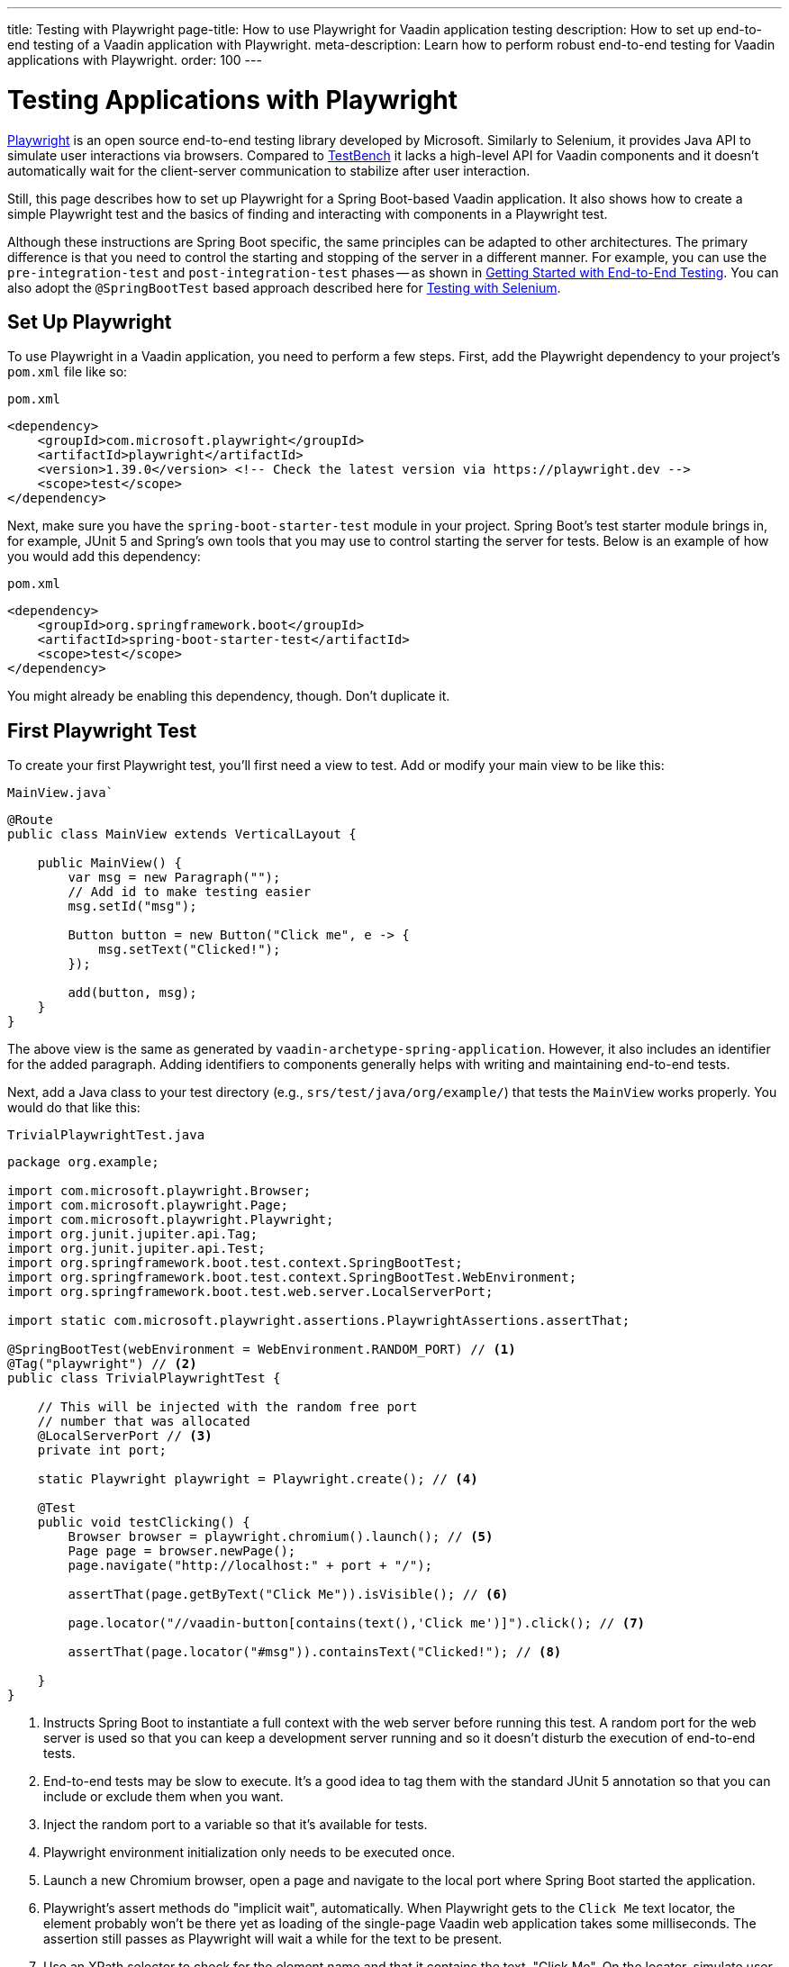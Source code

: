 ---
title: Testing with Playwright
page-title: How to use Playwright for Vaadin application testing
description: How to set up end-to-end testing of a Vaadin application with Playwright.
meta-description: Learn how to perform robust end-to-end testing for Vaadin applications with Playwright.
order: 100
---


= Testing Applications with Playwright

link:https://playwright.dev/java/[Playwright] is an open source end-to-end testing library developed by Microsoft. Similarly to Selenium, it provides Java API to simulate user interactions via browsers. Compared to <<end-to-end#,TestBench>> it lacks a high-level API for Vaadin components and it doesn't automatically wait for the client-server communication to stabilize after user interaction.

Still, this page describes how to set up Playwright for a Spring Boot-based Vaadin application. It also shows how to create a simple Playwright test and the basics of finding and interacting with components in a Playwright test.

Although these instructions are Spring Boot specific, the same principles can be adapted to other architectures. The primary difference is that you need to control the starting and stopping of the server in a different manner. For example, you can use the `pre-integration-test` and `post-integration-test` phases -- as shown in <<end-to-end/getting-started#, Getting Started with End-to-End Testing>>. You can also adopt the `@SpringBootTest` based approach described here for <<selenium#,Testing with Selenium>>.


== Set Up Playwright

To use Playwright in a Vaadin application, you need to perform a few steps. First, add the Playwright dependency to your project's [filename]`pom.xml` file like so:

.`pom.xml`
[source,xml]
----
<dependency>
    <groupId>com.microsoft.playwright</groupId>
    <artifactId>playwright</artifactId>
    <version>1.39.0</version> <!-- Check the latest version via https://playwright.dev -->
    <scope>test</scope>
</dependency>
----

Next, make sure you have the `spring-boot-starter-test` module in your project. Spring Boot's test starter module brings in, for example, JUnit 5 and Spring's own tools that you may use to control starting the server for tests. Below is an example of how you would add this dependency:

.`pom.xml`
[source,xml]
----
<dependency>
    <groupId>org.springframework.boot</groupId>
    <artifactId>spring-boot-starter-test</artifactId>
    <scope>test</scope>
</dependency>
----

You might already be enabling this dependency, though. Don't duplicate it.


== First Playwright Test

To create your first Playwright test, you'll first need a view to test. Add or modify your main view to be like this:

.`MainView.java``
[source,java]
----
@Route
public class MainView extends VerticalLayout {

    public MainView() {
        var msg = new Paragraph("");
        // Add id to make testing easier
        msg.setId("msg");

        Button button = new Button("Click me", e -> {
            msg.setText("Clicked!");
        });

        add(button, msg);
    }
}
----

The above view is the same as generated by `vaadin-archetype-spring-application`. However, it also includes an identifier for the added paragraph. Adding identifiers to components generally helps with writing and maintaining end-to-end tests.

Next, add a Java class to your test directory (e.g., `srs/test/java/org/example/`) that tests the `MainView` works properly. You would do that like this:

.`TrivialPlaywrightTest.java`
[source,java]
----
package org.example;

import com.microsoft.playwright.Browser;
import com.microsoft.playwright.Page;
import com.microsoft.playwright.Playwright;
import org.junit.jupiter.api.Tag;
import org.junit.jupiter.api.Test;
import org.springframework.boot.test.context.SpringBootTest;
import org.springframework.boot.test.context.SpringBootTest.WebEnvironment;
import org.springframework.boot.test.web.server.LocalServerPort;

import static com.microsoft.playwright.assertions.PlaywrightAssertions.assertThat;

@SpringBootTest(webEnvironment = WebEnvironment.RANDOM_PORT) // <1>
@Tag("playwright") // <2>
public class TrivialPlaywrightTest {

    // This will be injected with the random free port
    // number that was allocated
    @LocalServerPort // <3>
    private int port;

    static Playwright playwright = Playwright.create(); // <4>

    @Test
    public void testClicking() {
        Browser browser = playwright.chromium().launch(); // <5>
        Page page = browser.newPage();
        page.navigate("http://localhost:" + port + "/");

        assertThat(page.getByText("Click Me")).isVisible(); // <6>

        page.locator("//vaadin-button[contains(text(),'Click me')]").click(); // <7>

        assertThat(page.locator("#msg")).containsText("Clicked!"); // <8>

    }
}
----
<1> Instructs Spring Boot to instantiate a full context with the web server before running this test. A random port for the web server is used so that you can keep a development server running and so it doesn't disturb the execution of end-to-end tests.
<2> End-to-end tests may be slow to execute. It's a good idea to tag them with the standard JUnit 5 annotation so that you can include or exclude them when you want.
<3> Inject the random port to a variable so that it's available for tests.
<4> Playwright environment initialization only needs to be executed once.
<5> Launch a new Chromium browser, open a page and navigate to the local port where Spring Boot started the application.
<6> Playwright's assert methods do "implicit wait", automatically. When Playwright gets to the `Click Me` text locator, the element probably won't be there yet as loading of the single-page Vaadin web application takes some milliseconds. The assertion still passes as Playwright will wait a while for the text to be present.
<7> Use an XPath selector to check for the element name and that it contains the text, "Click Me". On the locator, simulate user action with the click method.
<8> Asserts that there is an element with id `msg` in the page that contains the text, `Clicked!`. If you get instead the text using `+page.locator("#msg").textContent()+` and assert using standard JUnit API, it might fail as the server round-trip response might not yet be completed. Again, using the assertion method from Playwright helpers gives a bit of time for a single-page web application to render the response. Alternatively, you could add, for example, a `+page.getByText("Clicked!").waitFor();+` line before the assertion to ensure the server round-trip has been completed.


== Running the Test

As the test is annotated with the JUnit 5 @Test annotation, the most natural way to run it is via an IDE. Also, the test is picked up by convention if you call it like so:

[source,terminal]
----
mvn test
----

If you had previously written some unit tests for your project, you probably noticed that execution time increased by a couple of seconds. This is natural as a full server is started and Playwright launches a browser to execute the test.

You can use standard JUnit 5 and Maven features to include or exclude tests. As there is the `playwright` tag in the test, your can execute only the fast unit tests by executing the following:

[source,terminal]
----
mvn test -DexcludedGroups="playwright"
----


== More about Playwright

For more information about using Playwright, check out these pages:

- link:https://playwright.dev/java/[Official Playwright Java documentation]
- link:https://www.lumme.dev/2021/04/15/using-playwright-and-junit.html/[Using Playwright]
- link:https://martinelli.ch/ui-testing-with-vaadin-and-playwright/[Testing with Playwright]

Check out the https://github.com/vaadin/flow-hilla-hybrid-example/tree/v24[Flow-Hilla hybrid example project on GitHub] which provides hands-on examples for testing a view written in https://github.com/vaadin/flow-hilla-hybrid-example/blob/v24/src/test/java/org/vaadin/example/FlowViewIT.java[Java] and another written in https://github.com/vaadin/flow-hilla-hybrid-example/blob/v24/src/test/frontend/views/hilla.spec.ts[TypeScript].

[discussion-id]`A8496E86-4D72-11EE-BE56-0242AC120002`
